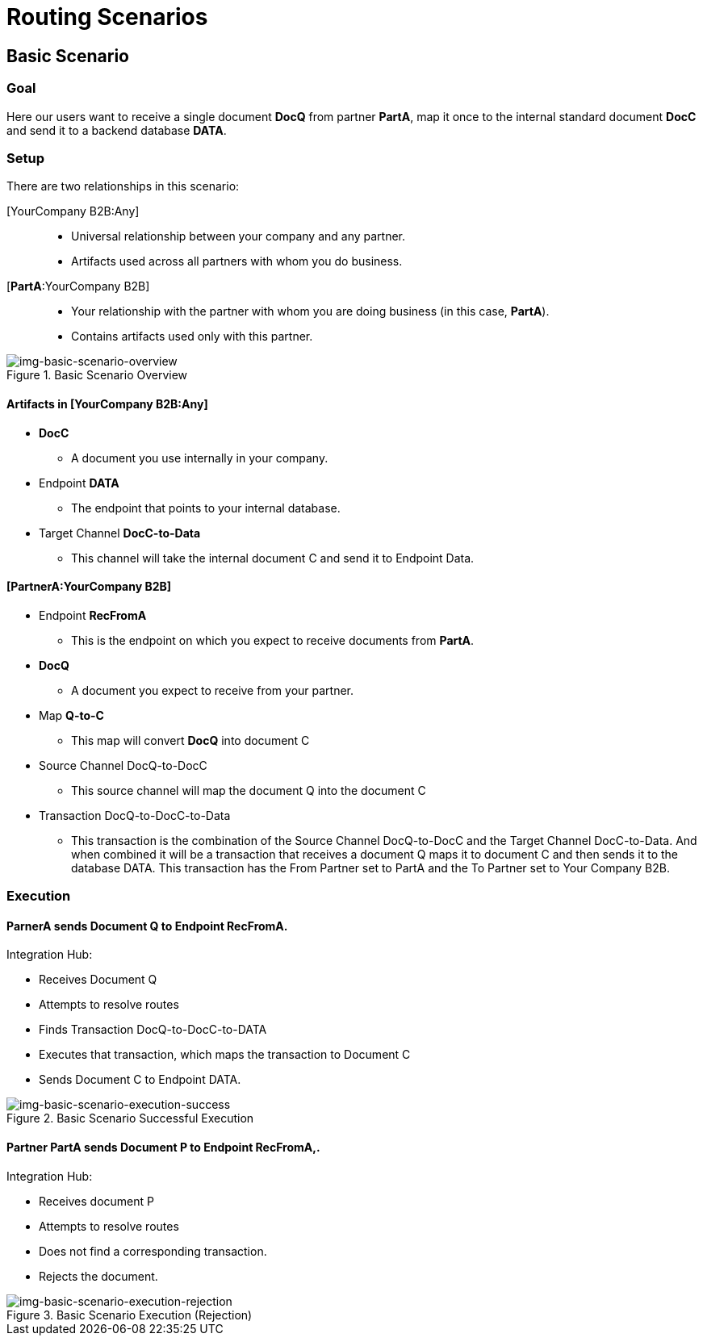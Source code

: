 = Routing Scenarios

== Basic Scenario

=== Goal

Here our users want to receive a single document *DocQ* from partner *PartA*, map it once to the internal standard document *DocC* and send it to a backend database *DATA*.

=== Setup

There are two relationships in this scenario:

[YourCompany B2B:Any]::
* Universal relationship between your company and any partner.
* Artifacts used across all partners with whom you do business.
[*PartA*:YourCompany B2B]::
* Your relationship with the partner with whom you are doing business (in this case, *PartA*).
* Contains artifacts used only with this partner.

[[img-basic-scenario-overview]]

image::basic-scenario-overview.png[img-basic-scenario-overview, title="Basic Scenario Overview"]


==== Artifacts in [YourCompany B2B:Any]

* *DocC*

** A document you use internally in your company.

* Endpoint *DATA*

** The endpoint that points to your internal database.

* Target Channel *DocC-to-Data*

** This channel will take the internal document C and send it to Endpoint Data.

==== [PartnerA:YourCompany B2B]

* Endpoint *RecFromA*

** This is the endpoint on which you expect to receive documents from *PartA*.

* *DocQ*

** A document you expect to receive from your partner.

* Map *Q-to-C*

** This map will convert *DocQ* into document C

* Source Channel DocQ-to-DocC

** This source channel will map the document Q into the document C

* Transaction DocQ-to-DocC-to-Data

** This transaction is the combination of the Source Channel DocQ-to-DocC and the Target Channel DocC-to-Data. And when combined it will be a transaction that receives a document Q maps it to document C and then sends it to the database DATA. This transaction has the From Partner set to PartA and the To Partner set to Your Company B2B.



=== Execution

==== ParnerA sends Document Q to Endpoint RecFromA.

Integration Hub:

* Receives Document Q

* Attempts to resolve routes
* Finds Transaction DocQ-to-DocC-to-DATA
* Executes that transaction, which maps the transaction to Document C

* Sends Document C to Endpoint DATA.

[[img-basic-scenario-execution-success]]

image::basic-scenario-execution-success.png[img-basic-scenario-execution-success, title="Basic Scenario Successful Execution"]




==== Partner PartA sends Document P to Endpoint RecFromA,.

Integration Hub:

* Receives document P

* Attempts to resolve routes

* Does not find a corresponding transaction.

* Rejects the document.

[[img-basic-scenario-execution-rejection]]

image::basic-scenario-execution-rejection.png[img-basic-scenario-execution-rejection, title="Basic Scenario Execution (Rejection)"]

